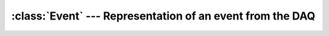 :class:`Event` --- Representation of an event from the DAQ
==========================================================

..  doxygenclass:: Event
    :members: